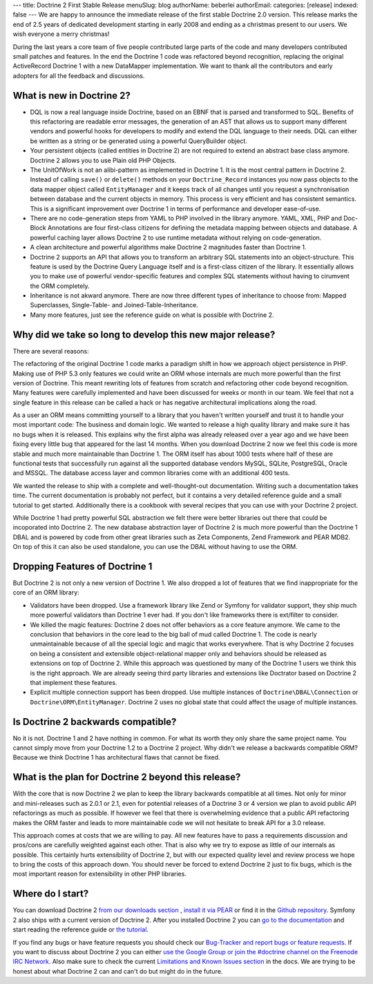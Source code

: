 ---
title: Doctrine 2 First Stable Release
menuSlug: blog
authorName: beberlei 
authorEmail: 
categories: [release]
indexed: false
---
We are happy to announce the immediate release of the first stable
Doctrine 2.0 version. This release marks the end of 2.5 years of
dedicated development starting in early 2008 and ending as a
christmas present to our users. We wish everyone a merry
christmas!

During the last years a core team of five people contributed large
parts of the code and many developers contributed small patches and
features. In the end the Doctrine 1 code was refactored beyond
recognition, replacing the original ActiveRecord Doctrine 1 with a
new DataMapper implementation. We want to thank all the
contributors and early adopters for all the feedback and
discussions.

What is new in Doctrine 2?
--------------------------


-  DQL is now a real language inside Doctrine, based on an EBNF
   that is parsed and transformed to SQL. Benefits of this refactoring
   are readable error messages, the generation of an AST that allows
   us to support many different vendors and powerful hooks for
   developers to modify and extend the DQL language to their needs.
   DQL can either be written as a string or be generated using a
   powerful QueryBuilder object.
-  Your persistent objects (called entities in Doctrine 2) are not
   required to extend an abstract base class anymore. Doctrine 2
   allows you to use Plain old PHP Objects.
-  The UnitOfWork is not an alibi-pattern as implemented in
   Doctrine 1. It is the most central pattern in Doctrine 2. Instead
   of calling ``save()`` or ``delete()`` methods on your
   ``Doctrine_Record`` instances you now pass objects to the data
   mapper object called ``EntityManager`` and it keeps track of all
   changes until you request a synchronisation between database and
   the current objects in memory. This process is very efficient and
   has consistent semantics. This is a significant improvement over
   Doctrine 1 in terms of performance and developer ease-of-use.
-  There are no code-generation steps from YAML to PHP involved in
   the library anymore. YAML, XML, PHP and Doc-Block Annotations are
   four first-class citizens for defining the metadata mapping between
   objects and database. A powerful caching layer allows Doctrine 2 to
   use runtime metadata without relying on code-generation.
-  A clean architecture and powerful algorithms make Doctrine 2
   magnitudes faster than Doctrine 1.
-  Doctrine 2 supports an API that allows you to transform an
   arbitrary SQL statements into an object-structure. This feature is
   used by the Doctrine Query Language itself and is a first-class
   citizen of the library. It essentially allows you to make use of
   powerful vendor-specific features and complex SQL statements
   without having to cirumvent the ORM completely.
-  Inheritance is not akward anymore. There are now three different
   types of inheritance to choose from: Mapped Superclasses,
   Single-Table- and Joined-Table-Inheritance.
-  Many more features, just see the reference guide on what is
   possible with Doctrine 2.

Why did we take so long to develop this new major release?
----------------------------------------------------------

There are several reasons:

The refactoring of the original Doctrine 1 code marks a paradigm
shift in how we approach object persistence in PHP. Making use of
PHP 5.3 only features we could write an ORM whose internals are
much more powerful than the first version of Doctrine. This meant
rewriting lots of features from scratch and refactoring other code
beyond recognition. Many features were carefully implemented and
have been discussed for weeks or month in our team. We feel that
not a single feature in this release can be called a hack or has
negative architectural implications along the road.

As a user an ORM means committing yourself to a library that you
haven't written yourself and trust it to handle your most important
code: The business and domain logic. We wanted to release a high
quality library and make sure it has no bugs when it is released.
This explains why the first alpha was already released over a year
ago and we have been fixing every little bug that appeared for the
last 14 months. When you download Doctrine 2 now we feel this code
is more stable and much more maintainable than Doctrine 1. The ORM
itself has about 1000 tests where half of these are functional
tests that successfully run against all the supported database
vendors MySQL, SQLite, PostgreSQL, Oracle and MSSQL. The database
access layer and common libraries come with an additional 400
tests.

We wanted the release to ship with a complete and well-thought-out
documentation. Writing such a documentation takes time. The current
documentation is probably not perfect, but it contains a very
detailed reference guide and a small tutorial to get started.
Additionally there is a cookbook with several recipes that you can
use with your Doctrine 2 project.

While Doctrine 1 had pretty powerful SQL abstraction we felt there
were better libraries out there that could be incoporated into
Doctrine 2. The new database abstraction layer of Doctrine 2 is
much more powerful than the Doctrine 1 DBAL and is powered by code
from other great libraries such as Zeta Components, Zend Framework
and PEAR MDB2. On top of this it can also be used standalone, you
can use the DBAL without having to use the ORM.

Dropping Features of Doctrine 1
-------------------------------

But Doctrine 2 is not only a new version of Doctrine 1. We also
dropped a lot of features that we find inappropriate for the core
of an ORM library:


-  Validators have been dropped. Use a framework library like Zend
   or Symfony for validator support, they ship much more powerful
   validators than Doctrine 1 ever had. If you don't like frameworks
   there is ext/filter to consider.
-  We killed the magic features: Doctrine 2 does not offer
   behaviors as a core feature anymore. We came to the conclusion that
   behaviors in the core lead to the big ball of mud called Doctrine
   1. The code is nearly unmaintainable because of all the special
   logic and magic that works everywhere. That is why Doctrine 2
   focuses on being a consistent and extensible object-relational
   mapper only and behaviors should be released as extensions on top
   of Doctrine 2. While this approach was questioned by many of the
   Doctrine 1 users we think this is the right approach. We are
   already seeing third party libraries and extensions like Doctrator
   based on Doctrine 2 that implement these features.
-  Explicit multiple connection support has been dropped. Use
   multiple instances of ``Doctrine\DBAL\Connection`` or
   ``Doctrine\ORM\EntityManager``. Doctrine 2 uses no global state
   that could affect the usage of multiple instances.

Is Doctrine 2 backwards compatible?
-----------------------------------

No it is not. Doctrine 1 and 2 have nothing in common. For what its
worth they only share the same project name. You cannot simply move
from your Doctrine 1.2 to a Doctrine 2 project. Why didn't we
release a backwards compatible ORM? Because we think Doctrine 1 has
architectural flaws that cannot be fixed.

What is the plan for Doctrine 2 beyond this release?
----------------------------------------------------

With the core that is now Doctrine 2 we plan to keep the library
backwards compatible at all times. Not only for minor and
mini-releases such as 2.0.1 or 2.1, even for potential releases of
a Doctrine 3 or 4 version we plan to avoid public API refactorings
as much as possible. If however we feel that there is overwhelming
evidence that a public API refactoring makes the ORM faster and
leads to more maintainable code we will not hesitate to break API
for a 3.0 release.

This approach comes at costs that we are willing to pay. All new
features have to pass a requirements discussion and pros/cons are
carefully weighted against each other. That is also why we try to
expose as little of our internals as possible. This certainly hurts
extensibility of Doctrine 2, but with our expected quality level
and review process we hope to bring the costs of this approach
down. You should never be forced to extend Doctrine 2 just to fix
bugs, which is the most important reason for extensibility in other
PHP libraries.

Where do I start?
-----------------

You can download Doctrine 2
`from our downloads section <http://www.doctrine-project.org/projects/orm/download>`_ ,
`install it via PEAR <http://pear.doctrine-project.org/>`_ or find
it in the
`Github repository <http://github.com/doctrine/doctrine2>`_.
Symfony 2 also ships with a current version of Doctrine 2. After
you installed Doctrine 2 you can
`go to the documentation <http://www.doctrine-project.org/docs/orm/2.0/en/>`_
and start reading the reference guide or
`the tutorial <http://www.doctrine-project.org/docs/orm/2.0/en/tutorials/getting-started-xml-edition.html>`_.

If you find any bugs or have feature requests you should check our
`Bug-Tracker and report bugs or feature requests <http://www.doctrine-project.org/jira>`_.
If you want to discuss about Doctrine 2 you can either
`use the Google Group or join the #doctrine channel on the Freenode IRC Network <http://www.doctrine-project.org/community>`_.
Also make sure to check the current
`Limitations and Known Issues section <http://www.doctrine-project.org/docs/orm/2.0/en/reference/limitations-and-known-issues.html>`_
in the docs. We are trying to be honest about what Doctrine 2 can
and can't do but might do in the future.
